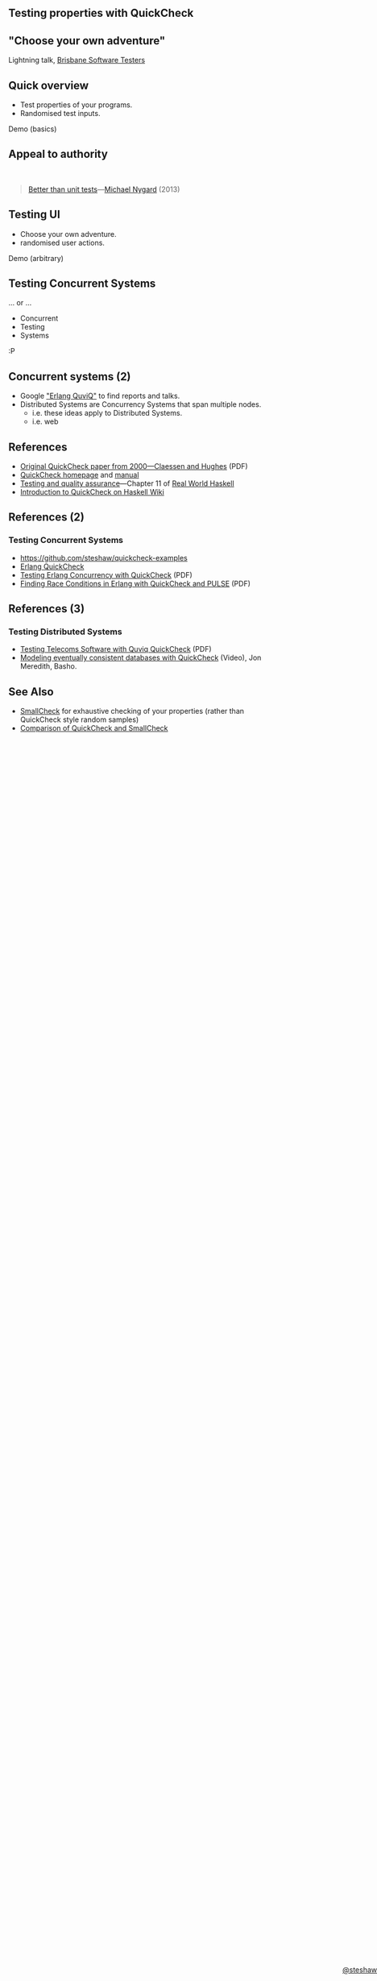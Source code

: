 ** Testing properties with QuickCheck

#+begin_html
<style>
  section.slide.level2.present {
    height: 455px;
  }
  .fa-terminal {
    color: green;
  }
</style>
#+end_html

#+begin_html
<div style="margin-top: 3em; position: absolute; bottom: 0; right: 0;">
#+end_html
[[http://steshaw.org/][@steshaw]]
#+begin_html
</div>
#+end_html


** "Choose your own adventure"

Lightning talk, [[http://www.meetup.com/Brisbane-Software-Testers-Meetup/][Brisbane Software Testers]]


** Quick overview

- Test properties of your programs.
- Randomised test inputs.

#+begin_html
<p>
  <i class="fa fa-terminal"></i> Demo (basics)
</p>
#+end_html


** Appeal to authority

#+begin_html
<br>
#+end_html

#+begin_quote
[[http://thinkrelevance.com/blog/2013/11/26/better-than-unit-tests][Better than unit tests]]---[[http://www.michaelnygard.com][Michael Nygard]] (2013)
#+end_quote


** Testing UI

- Choose your own adventure.
- randomised user actions.

#+begin_html
<p>
  <i class="fa fa-terminal"></i> Demo (arbitrary)
</p>
#+end_html


** Testing Concurrent Systems

... or ...

- Concurrent
- Testing
- Systems

:P


** Concurrent systems (2)

- Google [[https://www.google.com/search?q=Erlang+QuviQ]["Erlang QuviQ"]] to find reports and talks.
- Distributed Systems are Concurrency Systems that span multiple nodes.
  - i.e. these ideas apply to Distributed Systems.
  - i.e. web


** References

- [[http://www.cs.tufts.edu/~nr/cs257/archive/john-hughes/quick.pdf][Original QuickCheck paper from 2000---Claessen and Hughes]] (PDF)
- [[http://www.cse.chalmers.se/~rjmh/QuickCheck/][QuickCheck homepage]] and [[http://www.cse.chalmers.se/~rjmh/QuickCheck/manual.html][manual]]
- [[http://book.realworldhaskell.org/read/testing-and-quality-assurance.html][Testing and quality assurance]]---Chapter 11 of [[http://realworldhaskell.org][Real World Haskell]]
- [[https://wiki.haskell.org/Introduction_to_QuickCheck1][Introduction to QuickCheck on Haskell Wiki]]


** References (2)

*** Testing Concurrent Systems

- https://github.com/steshaw/quickcheck-examples
- [[http://www.quviq.com/products/erlang-quickcheck/][Erlang QuickCheck]]
- [[http://publications.lib.chalmers.se/records/fulltext/146291.pdf][Testing Erlang Concurrency with QuickCheck]] (PDF)
- [[http://publications.lib.chalmers.se/records/fulltext/125252/local_125252.pdf][Finding Race Conditions in Erlang with QuickCheck and PULSE]] (PDF)


** References (3)

*** Testing Distributed Systems

- [[http://www.quviq.com/wp-content/uploads/2014/08/erlang001-arts.pdf][Testing Telecoms Software with Quviq QuickCheck]] (PDF)
- [[https://erlangcentral.org/modeling-eventual-consistency-databases-with-quickcheck/#.VYeDPBOqqko][Modeling eventually consistent databases with QuickCheck]] (Video), Jon Meredith, Basho.


** See Also

- [[https://ro-che.info/articles/2013-02-19-smallcheck.html][SmallCheck]] for exhaustive checking of your properties (rather than QuickCheck style random samples)
- [[https://github.com/feuerbach/smallcheck/wiki/Comparison-with-QuickCheck][Comparison of QuickCheck and SmallCheck]]
